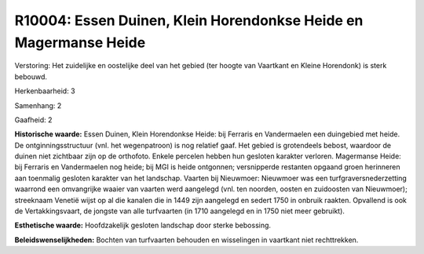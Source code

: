 R10004: Essen Duinen, Klein Horendonkse Heide en Magermanse Heide
=================================================================

Verstoring:
Het zuidelijke en oostelijke deel van het gebied (ter hoogte van
Vaartkant en Kleine Horendonk) is sterk bebouwd.

Herkenbaarheid: 3

Samenhang: 2

Gaafheid: 2

**Historische waarde:**
Essen Duinen, Klein Horendonkse Heide: bij Ferraris en Vandermaelen
een duingebied met heide. De ontginningsstructuur (vnl. het
wegenpatroon) is nog relatief gaaf. Het gebied is grotendeels bebost,
waardoor de duinen niet zichtbaar zijn op de orthofoto. Enkele percelen
hebben hun gesloten karakter verloren. Magermanse Heide: bij Ferraris en
Vandermaelen nog heide; bij MGI is heide ontgonnen; versnipperde
restanten opgaand groen herinneren aan toenmalig gesloten karakter van
het landschap. Vaarten bij Nieuwmoer: Nieuwmoer was een
turfgraversnederzetting waarrond een omvangrijke waaier van vaarten werd
aangelegd (vnl. ten noorden, oosten en zuidoosten van Nieuwmoer);
streeknaam Venetië wijst op al die kanalen die in 1449 zijn aangelegd en
sedert 1750 in onbruik raakten. Opvallend is ook de Vertakkingsvaart, de
jongste van alle turfvaarten (in 1710 aangelegd en in 1750 niet meer
gebruikt).

**Esthetische waarde:**
Hoofdzakelijk gesloten landschap door sterke bebossing.



**Beleidswenselijkheden:**
Bochten van turfvaarten behouden en wisselingen in vaartkant niet
rechttrekken.
